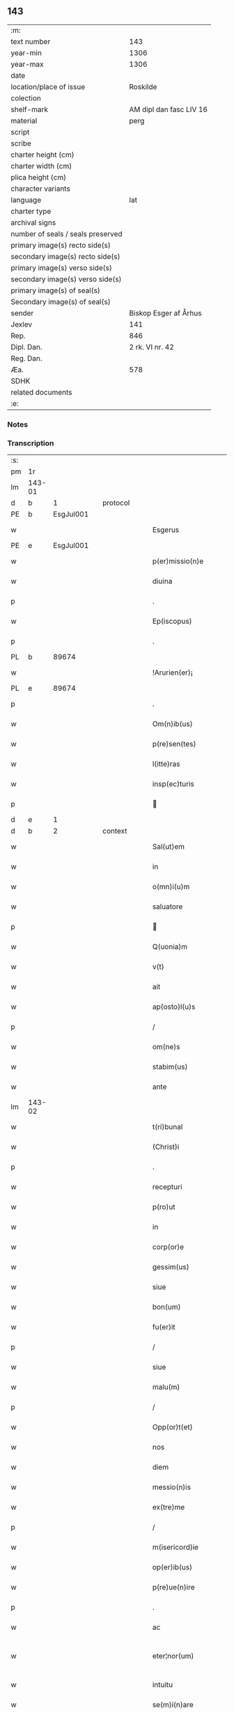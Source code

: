 ** 143

| :m:                               |                         |
| text number                       |                     143 |
| year-min                          |                    1306 |
| year-max                          |                    1306 |
| date                              |                         |
| location/place of issue           |                Roskilde |
| colection                         |                         |
| shelf-mark                        | AM dipl dan fasc LIV 16 |
| material                          |                    perg |
| script                            |                         |
| scribe                            |                         |
| charter height (cm)               |                         |
| charter width (cm)                |                         |
| plica height (cm)                 |                         |
| character variants                |                         |
| language                          |                     lat |
| charter type                      |                         |
| archival signs                    |                         |
| number of seals / seals preserved |                         |
| primary image(s) recto side(s)    |                         |
| secondary image(s) recto side(s)  |                         |
| primary image(s) verso side(s)    |                         |
| secondary image(s) verso side(s)  |                         |
| primary image(s) of seal(s)       |                         |
| Secondary image(s) of seal(s)     |                         |
| sender                            |   Biskop Esger af Århus |
| Jexlev                            |                     141 |
| Rep.                              |                     846 |
| Dipl. Dan.                        |         2 rk. VI nr. 42 |
| Reg. Dan.                         |                         |
| Æa.                               |                     578 |
| SDHK                              |                         |
| related documents                 |                         |
| :e:                               |                         |

*** Notes


*** Transcription
| :s: |        |   |   |   |   |                           |               |   |   |   |   |     |   |   |    |               |
| pm  |     1r |   |   |   |   |                           |               |   |   |   |   |     |   |   |    |               |
| lm  | 143-01 |   |   |   |   |                           |               |   |   |   |   |     |   |   |    |               |
| d  |      b | 1  |   | protocol  |   |                           |               |   |   |   |   |     |   |   |    |               |
| PE  |      b | EsgJul001  |   |   |   |                           |               |   |   |   |   |     |   |   |    |               |
| w   |        |   |   |   |   | Esgerus                   | ſgeɼu       |   |   |   |   | lat |   |   |    |        143-01 |
| PE  |      e | EsgJul001  |   |   |   |                           |               |   |   |   |   |     |   |   |    |               |
| w   |        |   |   |   |   | p(er)missio(n)e           | ꝑmíſſıo̅e      |   |   |   |   | lat |   |   |    |        143-01 |
| w   |        |   |   |   |   | diuina                    | ꝺíuína        |   |   |   |   | lat |   |   |    |        143-01 |
| p   |        |   |   |   |   | .                         | .             |   |   |   |   | lat |   |   |    |        143-01 |
| w   |        |   |   |   |   | Ep(iscopus)               | p̅c           |   |   |   |   | lat |   |   |    |        143-01 |
| p   |        |   |   |   |   | .                         | .             |   |   |   |   | lat |   |   |    |        143-01 |
| PL | b |    89674|   |   |   |                     |                  |   |   |   |                                 |     |   |   |   |               |
| w   |        |   |   |   |   | !Arurien(er)¡             | !ꝛuɼıen͛¡     |   |   |   |   | lat |   |   |    |        143-01 |
| PL | e |    89674|   |   |   |                     |                  |   |   |   |                                 |     |   |   |   |               |
| p   |        |   |   |   |   | .                         | .             |   |   |   |   | lat |   |   |    |        143-01 |
| w   |        |   |   |   |   | Om(n)ib(us)               | Om̅ıbꝫ         |   |   |   |   | lat |   |   |    |        143-01 |
| w   |        |   |   |   |   | p(re)sen(tes)             | p͛ſen͛          |   |   |   |   | lat |   |   |    |        143-01 |
| w   |        |   |   |   |   | l(itte)ras                | lɼ͛a          |   |   |   |   | lat |   |   |    |        143-01 |
| w   |        |   |   |   |   | insp(ec)turis             | ínſpͨtuɼí     |   |   |   |   | lat |   |   |    |        143-01 |
| p   |        |   |   |   |   |                          |              |   |   |   |   | lat |   |   |    |        143-01 |
| d  |      e | 1  |   |   |   |                           |               |   |   |   |   |     |   |   |    |               |
| d  |      b | 2  |   | context  |   |                           |               |   |   |   |   |     |   |   |    |               |
| w   |        |   |   |   |   | Sal(ut)em                 | Sl̅e         |   |   |   |   | lat |   |   |    |        143-01 |
| w   |        |   |   |   |   | in                        | ín            |   |   |   |   | lat |   |   |    |        143-01 |
| w   |        |   |   |   |   | o(mn)i(u)m                | o̅ı           |   |   |   |   | lat |   |   |    |        143-01 |
| w   |        |   |   |   |   | saluatore                 | ſluatoꝛe     |   |   |   |   | lat |   |   |    |        143-01 |
| p   |        |   |   |   |   |                          |              |   |   |   |   | lat |   |   |    |        143-01 |
| w   |        |   |   |   |   | Q(uonia)m                 | Q̅            |   |   |   |   | lat |   |   |    |        143-01 |
| w   |        |   |   |   |   | v(t)                      | v            |   |   |   |   | lat |   |   |    |        143-01 |
| w   |        |   |   |   |   | ait                       | ıt           |   |   |   |   | lat |   |   |    |        143-01 |
| w   |        |   |   |   |   | ap(osto)l(u)s             | pl̅          |   |   |   |   | lat |   |   |    |        143-01 |
| p   |        |   |   |   |   | /                         | /             |   |   |   |   | lat |   |   |    |        143-01 |
| w   |        |   |   |   |   | om(ne)s                   | om̅           |   |   |   |   | lat |   |   |    |        143-01 |
| w   |        |   |   |   |   | stabim(us)                | ﬅabímꝰ        |   |   |   |   | lat |   |   |    |        143-01 |
| w   |        |   |   |   |   | ante                      | nte          |   |   |   |   | lat |   |   |    |        143-01 |
| lm  | 143-02 |   |   |   |   |                           |               |   |   |   |   |     |   |   |    |               |
| w   |        |   |   |   |   | t(ri)bunal                | tbunal       |   |   |   |   | lat |   |   |    |        143-02 |
| w   |        |   |   |   |   | (Christ)i                 | xp̅ı           |   |   |   |   | lat |   |   |    |        143-02 |
| p   |        |   |   |   |   | .                         | .             |   |   |   |   | lat |   |   |    |        143-02 |
| w   |        |   |   |   |   | recepturi                 | ɼeceptuɼí     |   |   |   |   | lat |   |   |    |        143-02 |
| w   |        |   |   |   |   | p(ro)ut                   | ꝓut           |   |   |   |   | lat |   |   |    |        143-02 |
| w   |        |   |   |   |   | in                        | ín            |   |   |   |   | lat |   |   |    |        143-02 |
| w   |        |   |   |   |   | corp(or)e                 | coꝛꝑe         |   |   |   |   | lat |   |   |    |        143-02 |
| w   |        |   |   |   |   | gessim(us)                | geſſíꝰ       |   |   |   |   | lat |   |   |    |        143-02 |
| w   |        |   |   |   |   | siue                      | ſíue          |   |   |   |   | lat |   |   |    |        143-02 |
| w   |        |   |   |   |   | bon(um)                   | bonͫ           |   |   |   |   | lat |   |   |    |        143-02 |
| w   |        |   |   |   |   | fu(er)it                  | fu͛ıt          |   |   |   |   | lat |   |   |    |        143-02 |
| p   |        |   |   |   |   | /                         | /             |   |   |   |   | lat |   |   |    |        143-02 |
| w   |        |   |   |   |   | siue                      | ſıue          |   |   |   |   | lat |   |   |    |        143-02 |
| w   |        |   |   |   |   | malu(m)                   | malu̅          |   |   |   |   | lat |   |   |    |        143-02 |
| p   |        |   |   |   |   | /                         | /             |   |   |   |   | lat |   |   |    |        143-02 |
| w   |        |   |   |   |   | Opp(or)t(et)              | Opꝑtꝫ         |   |   |   |   | lat |   |   |    |        143-02 |
| w   |        |   |   |   |   | nos                       | nos           |   |   |   |   | lat |   |   |    |        143-02 |
| w   |        |   |   |   |   | diem                      | ꝺíe          |   |   |   |   | lat |   |   |    |        143-02 |
| w   |        |   |   |   |   | messio(n)is               | meſſıo̅ı      |   |   |   |   | lat |   |   |    |        143-02 |
| w   |        |   |   |   |   | ex(tre)me                 | exͤme          |   |   |   |   | lat |   |   |    |        143-02 |
| p   |        |   |   |   |   | /                         | /             |   |   |   |   | lat |   |   |    |        143-02 |
| w   |        |   |   |   |   | m(isericord)ie            | m̅íe           |   |   |   |   | lat |   |   |    |        143-02 |
| w   |        |   |   |   |   | op(er)ib(us)              | oꝑıbꝫ         |   |   |   |   | lat |   |   |    |        143-02 |
| w   |        |   |   |   |   | p(re)ue(n)ire             | p͛ue̅íɼe        |   |   |   |   | lat |   |   |    |        143-02 |
| p   |        |   |   |   |   | .                         | .             |   |   |   |   | lat |   |   |    |        143-02 |
| w   |        |   |   |   |   | ac                        | c            |   |   |   |   | lat |   |   |    |        143-02 |
| w   |        |   |   |   |   | eter¦nor(um)              | eteɼ¦noꝝ      |   |   |   |   | lat |   |   |    | 143-02—143-03 |
| w   |        |   |   |   |   | intuitu                   | íntuítu       |   |   |   |   | lat |   |   |    |        143-03 |
| w   |        |   |   |   |   | se(m)i(n)are              | ſe̅ıaɼe        |   |   |   |   | lat |   |   |    |        143-03 |
| w   |        |   |   |   |   | in                        | ín            |   |   |   |   | lat |   |   | =  |        143-03 |
| w   |        |   |   |   |   | terris                    | teɼɼí        |   |   |   |   | lat |   |   | == |        143-03 |
| p   |        |   |   |   |   | .                         | .             |   |   |   |   | lat |   |   |    |        143-03 |
| w   |        |   |   |   |   | q(uo)d                    | qͦꝺ            |   |   |   |   | lat |   |   |    |        143-03 |
| w   |        |   |   |   |   | reddente                  | ɼeꝺꝺente      |   |   |   |   | lat |   |   |    |        143-03 |
| w   |        |   |   |   |   | d(omi)no                  | ꝺn̅o           |   |   |   |   | lat |   |   |    |        143-03 |
| w   |        |   |   |   |   | cu(m)                     | cu̅            |   |   |   |   | lat |   |   |    |        143-03 |
| w   |        |   |   |   |   | m(u)ltiplicato            | ml̅típlıcato   |   |   |   |   | lat |   |   |    |        143-03 |
| w   |        |   |   |   |   | fructu                    | fɼuu         |   |   |   |   | lat |   |   |    |        143-03 |
| w   |        |   |   |   |   | recollig(er)e             | ɼecollıg͛e     |   |   |   |   | lat |   |   |    |        143-03 |
| w   |        |   |   |   |   | debeam(us)                | ꝺebeaꝰ       |   |   |   |   | lat |   |   |    |        143-03 |
| w   |        |   |   |   |   | in                        | ín            |   |   |   |   | lat |   |   |    |        143-03 |
| w   |        |   |   |   |   | celis                     | celí         |   |   |   |   | lat |   |   |    |        143-03 |
| w   |        |   |   |   |   | firma(m)                  | fıɼma̅         |   |   |   |   | lat |   |   |    |        143-03 |
| w   |        |   |   |   |   | spem                      | ſpe          |   |   |   |   | lat |   |   |    |        143-03 |
| p   |        |   |   |   |   | /                         | /             |   |   |   |   | lat |   |   |    |        143-03 |
| w   |        |   |   |   |   | fiduciam q(ue)            | fıꝺucíam qꝫ   |   |   |   |   | lat |   |   |    |        143-03 |
| w   |        |   |   |   |   | tene(n)tes                | tene̅te       |   |   |   |   | lat |   |   |    |        143-03 |
| p   |        |   |   |   |   | /                         | /             |   |   |   |   | lat |   |   |    |        143-03 |
| w   |        |   |   |   |   | q(uonia)m                 | q̅            |   |   |   |   | lat |   |   |    |        143-03 |
| w   |        |   |   |   |   | q(ui)                     | q            |   |   |   |   | lat |   |   |    |        143-03 |
| lm  | 143-04 |   |   |   |   |                           |               |   |   |   |   |     |   |   |    |               |
| w   |        |   |   |   |   | parce                     | paɼce         |   |   |   |   | lat |   |   |    |        143-04 |
| w   |        |   |   |   |   | se(m)i(n)at               | ſe̅ıat         |   |   |   |   | lat |   |   |    |        143-04 |
| p   |        |   |   |   |   | /                         | /             |   |   |   |   | lat |   |   |    |        143-04 |
| w   |        |   |   |   |   | p(ar)ce                   | ꝑce           |   |   |   |   | lat |   |   |    |        143-04 |
| w   |        |   |   |   |   | (et)                      |              |   |   |   |   | lat |   |   |    |        143-04 |
| w   |        |   |   |   |   | metet                     | metet         |   |   |   |   | lat |   |   |    |        143-04 |
| p   |        |   |   |   |   | .                         | .             |   |   |   |   | lat |   |   |    |        143-04 |
| w   |        |   |   |   |   | (et)                      |              |   |   |   |   | lat |   |   |    |        143-04 |
| w   |        |   |   |   |   | quj                       | qu           |   |   |   |   | lat |   |   |    |        143-04 |
| w   |        |   |   |   |   | se(m)i(n)at               | ſe̅ıat         |   |   |   |   | lat |   |   |    |        143-04 |
| w   |        |   |   |   |   | in                        | ín            |   |   |   |   | lat |   |   |    |        143-04 |
| w   |        |   |   |   |   | b(e)n(e)dict(i)o(n)ib(us) | bn̅ꝺí̅oıbꝫ     |   |   |   |   | lat |   |   |    |        143-04 |
| p   |        |   |   |   |   | /                         | /             |   |   |   |   | lat |   |   |    |        143-04 |
| w   |        |   |   |   |   | De                        | De            |   |   |   |   | lat |   |   |    |        143-04 |
| w   |        |   |   |   |   | b(e)n(e)dict(i)o(n)ib(us) | bn̅ꝺí̅oıbꝫ     |   |   |   |   | lat |   |   |    |        143-04 |
| w   |        |   |   |   |   | (et)                      |              |   |   |   |   | lat |   |   |    |        143-04 |
| w   |        |   |   |   |   | metet                     | metet         |   |   |   |   | lat |   |   |    |        143-04 |
| w   |        |   |   |   |   | vita(m)                   | vıta̅          |   |   |   |   | lat |   |   |    |        143-04 |
| w   |        |   |   |   |   | et(er)nam                 | et͛na         |   |   |   |   | lat |   |   |    |        143-04 |
| p   |        |   |   |   |   |                          |              |   |   |   |   | lat |   |   |    |        143-04 |
| w   |        |   |   |   |   | Cu(m)                     | Cu̅            |   |   |   |   | lat |   |   |    |        143-04 |
| w   |        |   |   |   |   | (i)g(itur)                | g            |   |   |   |   | lat |   |   |    |        143-04 |
| w   |        |   |   |   |   | dil(e)c(t)e               | ꝺílc̅e         |   |   |   |   | lat |   |   |    |        143-04 |
| w   |        |   |   |   |   | nob(is)                   | nob̅           |   |   |   |   | lat |   |   |    |        143-04 |
| w   |        |   |   |   |   | in                        | ín            |   |   |   |   | lat |   |   |    |        143-04 |
| w   |        |   |   |   |   | (Christ)o                 | xp̅o           |   |   |   |   | lat |   |   |    |        143-04 |
| w   |        |   |   |   |   | s(an)c(t)imo(n)iales      | ſc̅ımo̅ıale    |   |   |   |   | lat |   |   |    |        143-04 |
| w   |        |   |   |   |   | recluse                   | ɼecluſe       |   |   |   |   | lat |   |   |    |        143-04 |
| lm  | 143-05 |   |   |   |   |                           |               |   |   |   |   |     |   |   |    |               |
| w   |        |   |   |   |   | Ord(in)is                 | Oꝛꝺ̅ı         |   |   |   |   | lat |   |   |    |        143-05 |
| w   |        |   |   |   |   | s(an)c(t)i                | ſc̅ı           |   |   |   |   | lat |   |   |    |        143-05 |
| w   |        |   |   |   |   | Damianj                   | Dmín       |   |   |   |   | lat |   |   |    |        143-05 |
| PL  |      b |   149380|   |   |   |                           |               |   |   |   |   |     |   |   |    |               |
| w   |        |   |   |   |   | Roskyld(is)               | Roſkyl       |   |   |   |   | lat |   |   |    |        143-05 |
| PL  |      e |   149380|   |   |   |                           |               |   |   |   |   |     |   |   |    |               |
| p   |        |   |   |   |   | /                         | /             |   |   |   |   | lat |   |   |    |        143-05 |
| w   |        |   |   |   |   | Pro                       | Pꝛo           |   |   |   |   | lat |   |   |    |        143-05 |
| w   |        |   |   |   |   | ecc(les)ia                | ecc̅ía         |   |   |   |   | lat |   |   |    |        143-05 |
| w   |        |   |   |   |   | (et)                      |              |   |   |   |   | lat |   |   |    |        143-05 |
| w   |        |   |   |   |   | edificijs                 | eꝺífıcí     |   |   |   |   | lat |   |   |    |        143-05 |
| w   |        |   |   |   |   | mo(n)ast(er)ij            | mo̅ﬅ͛ı        |   |   |   |   | lat |   |   |    |        143-05 |
| w   |        |   |   |   |   | suj                       | ſu           |   |   |   |   | lat |   |   |    |        143-05 |
| p   |        |   |   |   |   | .                         | .             |   |   |   |   | lat |   |   |    |        143-05 |
| w   |        |   |   |   |   | ac                        | c            |   |   |   |   | lat |   |   |    |        143-05 |
| w   |        |   |   |   |   | (etiam)                   | ͛             |   |   |   |   | lat |   |   |    |        143-05 |
| w   |        |   |   |   |   | sustentac(i)o(n)e         | ſuﬅentac̅oe    |   |   |   |   | lat |   |   |    |        143-05 |
| w   |        |   |   |   |   | arte                      | ꝛte          |   |   |   |   | lat |   |   |    |        143-05 |
| w   |        |   |   |   |   | vite                      | vıte          |   |   |   |   | lat |   |   |    |        143-05 |
| w   |        |   |   |   |   | ip(s)ar(um)               | ıp̅aꝝ          |   |   |   |   | lat |   |   |    |        143-05 |
| p   |        |   |   |   |   |                          |              |   |   |   |   | lat |   |   |    |        143-05 |
| w   |        |   |   |   |   | que                       | que           |   |   |   |   | lat |   |   |    |        143-05 |
| w   |        |   |   |   |   | pro                       | pꝛo           |   |   |   |   | lat |   |   |    |        143-05 |
| w   |        |   |   |   |   | (Christ)o                 | xp̅o           |   |   |   |   | lat |   |   |    |        143-05 |
| w   |        |   |   |   |   | tante                     | tnte         |   |   |   |   | lat |   |   |    |        143-05 |
| w   |        |   |   |   |   | rigore(m)                 | ɼígoꝛe̅        |   |   |   |   | lat |   |   |    |        143-05 |
| w   |        |   |   |   |   | religionis                | ɼelıgıoní    |   |   |   |   | lat |   |   |    |        143-05 |
| lm  | 143-06 |   |   |   |   |                           |               |   |   |   |   |     |   |   |    |               |
| w   |        |   |   |   |   | ferre                     | feɼɼe         |   |   |   |   | lat |   |   |    |        143-06 |
| w   |        |   |   |   |   | dec(re)ueru(n)t           | ꝺecͤueɼu̅t      |   |   |   |   | lat |   |   |    |        143-06 |
| p   |        |   |   |   |   | /                         | /             |   |   |   |   | lat |   |   |    |        143-06 |
| w   |        |   |   |   |   | elemosinis                | elemoſíní    |   |   |   |   | lat |   |   |    |        143-06 |
| w   |        |   |   |   |   | indigeant                 | ínꝺígent     |   |   |   |   | lat |   |   |    |        143-06 |
| w   |        |   |   |   |   | iuuari                    | íuuaɼí        |   |   |   |   | lat |   |   |    |        143-06 |
| w   |        |   |   |   |   | fideliu(m)                | fıꝺelıu̅       |   |   |   |   | lat |   |   |    |        143-06 |
| p   |        |   |   |   |   | /                         | /             |   |   |   |   | lat |   |   |    |        143-06 |
| w   |        |   |   |   |   | q(ui)b(us)                | qbꝫ          |   |   |   |   | lat |   |   |    |        143-06 |
| w   |        |   |   |   |   | ip(s)e                    | ıp̅e           |   |   |   |   | lat |   |   |    |        143-06 |
| w   |        |   |   |   |   | or(ati)onu(m)             | oꝛ̅onu̅         |   |   |   |   | lat |   |   |    |        143-06 |
| w   |        |   |   |   |   | suaru(m)                  | ſuaɼu̅         |   |   |   |   | lat |   |   |    |        143-06 |
| w   |        |   |   |   |   | s(u)bsidia                | ſbſıꝺía      |   |   |   |   | lat |   |   |    |        143-06 |
| p   |        |   |   |   |   | .                         | .             |   |   |   |   | lat |   |   |    |        143-06 |
| w   |        |   |   |   |   | repend(er)e               | ɼepenꝺ͛e       |   |   |   |   | lat |   |   |    |        143-06 |
| w   |        |   |   |   |   | student                   | ﬅuꝺent        |   |   |   |   | lat |   |   |    |        143-06 |
| p   |        |   |   |   |   | /                         | /             |   |   |   |   | lat |   |   |    |        143-06 |
| w   |        |   |   |   |   | Vniu(er)sitate(m)         | Vníu͛ſıtate̅    |   |   |   |   | lat |   |   |    |        143-06 |
| w   |        |   |   |   |   | v(est)ram                 | vꝛ̅a          |   |   |   |   | lat |   |   |    |        143-06 |
| w   |        |   |   |   |   | rogam(us)                 | rogaꝰ        |   |   |   |   | lat |   |   |    |        143-06 |
| w   |        |   |   |   |   | (et)                      |              |   |   |   |   | lat |   |   |    |        143-06 |
| w   |        |   |   |   |   | hor-¦tam(ur)              | hoꝛ-¦tam᷑      |   |   |   |   | lat |   |   |    | 143-06—143-07 |
| w   |        |   |   |   |   | in                        | ín            |   |   |   |   | lat |   |   |    |        143-07 |
| w   |        |   |   |   |   | d(omi)no                  | ꝺn̅o           |   |   |   |   | lat |   |   |    |        143-07 |
| p   |        |   |   |   |   | .                         | .             |   |   |   |   | lat |   |   |    |        143-07 |
| w   |        |   |   |   |   | Jn                        | Jn            |   |   |   |   | lat |   |   |    |        143-07 |
| w   |        |   |   |   |   | remissio(n)em             | remıſſıo̅e    |   |   |   |   | lat |   |   |    |        143-07 |
| w   |        |   |   |   |   | vob(is)                   | vob̅           |   |   |   |   | lat |   |   |    |        143-07 |
| w   |        |   |   |   |   | p(ec)caminu(m)            | pͨcamínu̅       |   |   |   |   | lat |   |   |    |        143-07 |
| w   |        |   |   |   |   | i(n)iu(n)ge(n)tes         | ı̅ıu̅ge̅te      |   |   |   |   | lat |   |   |    |        143-07 |
| p   |        |   |   |   |   | /                         | /             |   |   |   |   | lat |   |   |    |        143-07 |
| w   |        |   |   |   |   | Q(ua)ti(nus)              | Qtıꝰ         |   |   |   |   | lat |   |   |    |        143-07 |
| w   |        |   |   |   |   | eis                       | eí           |   |   |   |   | lat |   |   |    |        143-07 |
| w   |        |   |   |   |   | pias                      | pıa          |   |   |   |   | lat |   |   |    |        143-07 |
| w   |        |   |   |   |   | elemo(s)i(n)as            | elemo̅ı      |   |   |   |   | lat |   |   |    |        143-07 |
| w   |        |   |   |   |   | (et)                      |              |   |   |   |   | lat |   |   |    |        143-07 |
| w   |        |   |   |   |   | g(ra)ta                   | gta          |   |   |   |   | lat |   |   |    |        143-07 |
| w   |        |   |   |   |   | caritatis                 | caɼítatí     |   |   |   |   | lat |   |   |    |        143-07 |
| w   |        |   |   |   |   | s(u)bsidia                | ſbſıꝺía      |   |   |   |   | lat |   |   |    |        143-07 |
| w   |        |   |   |   |   | erogetis                  | eɼogetí      |   |   |   |   | lat |   |   |    |        143-07 |
| p   |        |   |   |   |   | .                         | .             |   |   |   |   | lat |   |   |    |        143-07 |
| w   |        |   |   |   |   | vt                        | vt            |   |   |   |   | lat |   |   |    |        143-07 |
| w   |        |   |   |   |   | p(er)                     | ꝑ             |   |   |   |   | lat |   |   |    |        143-07 |
| w   |        |   |   |   |   | s(u)bue(n)c(i)o(n)em      | ſbue̅c̅oe     |   |   |   |   | lat |   |   |    |        143-07 |
| w   |        |   |   |   |   | v(est)ram                 | vꝛ̅a          |   |   |   |   | lat |   |   |    |        143-07 |
| w   |        |   |   |   |   | op(us)                    | opꝰ           |   |   |   |   | lat |   |   |    |        143-07 |
| lm  | 143-08 |   |   |   |   |                           |               |   |   |   |   |     |   |   |    |               |
| w   |        |   |   |   |   | hui(us)mo(d)i             | huıꝰmo̅ı       |   |   |   |   | lat |   |   |    |        143-08 |
| w   |        |   |   |   |   | (con)sumarj               | ꝯſumꝛ       |   |   |   |   | lat |   |   |    |        143-08 |
| w   |        |   |   |   |   | valeat                    | vleat        |   |   |   |   | lat |   |   |    |        143-08 |
| p   |        |   |   |   |   | .                         | .             |   |   |   |   | lat |   |   |    |        143-08 |
| w   |        |   |   |   |   | (et)                      |              |   |   |   |   | lat |   |   |    |        143-08 |
| w   |        |   |   |   |   | alias                     | lı         |   |   |   |   | lat |   |   |    |        143-08 |
| w   |        |   |   |   |   | ear(um)                   | eꝝ           |   |   |   |   | lat |   |   |    |        143-08 |
| p   |        |   |   |   |   | .                         | .             |   |   |   |   | lat |   |   |    |        143-08 |
| w   |        |   |   |   |   | indigencie                | índígencíe    |   |   |   |   | lat |   |   |    |        143-08 |
| w   |        |   |   |   |   | p(ro)uideri               | ꝓuíꝺeɼí       |   |   |   |   | lat |   |   |    |        143-08 |
| p   |        |   |   |   |   | .                         | .             |   |   |   |   | lat |   |   |    |        143-08 |
| w   |        |   |   |   |   | ac                        | c            |   |   |   |   | lat |   |   |    |        143-08 |
| w   |        |   |   |   |   | vos                       | vo           |   |   |   |   | lat |   |   |    |        143-08 |
| w   |        |   |   |   |   | p(er)                     | ꝑ             |   |   |   |   | lat |   |   |    |        143-08 |
| w   |        |   |   |   |   | hec                       | hec           |   |   |   |   | lat |   |   |    |        143-08 |
| w   |        |   |   |   |   | (et)                      |              |   |   |   |   | lat |   |   |    |        143-08 |
| w   |        |   |   |   |   | alia                      | lı          |   |   |   |   | lat |   |   |    |        143-08 |
| w   |        |   |   |   |   | bona                      | bon          |   |   |   |   | lat |   |   |    |        143-08 |
| w   |        |   |   |   |   | que                       | que           |   |   |   |   | lat |   |   |    |        143-08 |
| w   |        |   |   |   |   | d(omi)no                  | ꝺn̅o           |   |   |   |   | lat |   |   |    |        143-08 |
| w   |        |   |   |   |   | inspirante                | ınſpíɼante    |   |   |   |   | lat |   |   |    |        143-08 |
| w   |        |   |   |   |   | fec(er)itis               | fec͛ıtí       |   |   |   |   | lat |   |   |    |        143-08 |
| p   |        |   |   |   |   | /                         | /             |   |   |   |   | lat |   |   |    |        143-08 |
| w   |        |   |   |   |   | ear(um)                   | eꝝ           |   |   |   |   | lat |   |   |    |        143-08 |
| w   |        |   |   |   |   | adiuti                    | ꝺíutí        |   |   |   |   | lat |   |   |    |        143-08 |
| w   |        |   |   |   |   | p(re)cib(us)              | p͛cíbꝫ         |   |   |   |   | lat |   |   |    |        143-08 |
| p   |        |   |   |   |   | /                         | /             |   |   |   |   | lat |   |   |    |        143-08 |
| lm  | 143-09 |   |   |   |   |                           |               |   |   |   |   |     |   |   |    |               |
| w   |        |   |   |   |   | ad                        | aꝺ            |   |   |   |   | lat |   |   |    |        143-09 |
| w   |        |   |   |   |   | et(er)ne                  | et͛ne          |   |   |   |   | lat |   |   |    |        143-09 |
| p   |        |   |   |   |   | /                         | /             |   |   |   |   | lat |   |   |    |        143-09 |
| w   |        |   |   |   |   | possitis                  | poſſıtís      |   |   |   |   | lat |   |   |    |        143-09 |
| w   |        |   |   |   |   | felicitatis               | felıcítatís   |   |   |   |   | lat |   |   |    |        143-09 |
| w   |        |   |   |   |   | gaudia                    | guꝺı        |   |   |   |   | lat |   |   |    |        143-09 |
| w   |        |   |   |   |   | p(er)ue(n)ire             | ꝑue̅ıɼe        |   |   |   |   | lat |   |   |    |        143-09 |
| w   |        |   |   |   |   | Cupientes                 | Cupíentes     |   |   |   |   | lat |   |   |    |        143-09 |
| w   |        |   |   |   |   | (etiam)                   | ͛             |   |   |   |   | lat |   |   |    |        143-09 |
| w   |        |   |   |   |   | v(t)                      | v            |   |   |   |   | lat |   |   |    |        143-09 |
| w   |        |   |   |   |   | ear(un)dem                | eꝝꝺe        |   |   |   |   | lat |   |   |    |        143-09 |
| w   |        |   |   |   |   | ecc(les)ia                | ecc̅ı         |   |   |   |   | lat |   |   |    |        143-09 |
| w   |        |   |   |   |   | (con)g(ru)is              | ꝯgͮí          |   |   |   |   | lat |   |   |    |        143-09 |
| w   |        |   |   |   |   | honorib(us)               | honoꝛíbꝫ      |   |   |   |   | lat |   |   |    |        143-09 |
| w   |        |   |   |   |   | f(re)q(uen)tet(ur)        | f͛ꝙ̅tet᷑         |   |   |   |   | lat |   |   |    |        143-09 |
| p   |        |   |   |   |   | /                         | /             |   |   |   |   | lat |   |   |    |        143-09 |
| w   |        |   |   |   |   | Om(n)ib(us)               | Om̅ıbꝫ         |   |   |   |   | lat |   |   |    |        143-09 |
| w   |        |   |   |   |   | v(er)e                    | v͛e            |   |   |   |   | lat |   |   |    |        143-09 |
| w   |        |   |   |   |   | pe(n)itentib(us)          | pe̅ıtentíbꝫ    |   |   |   |   | lat |   |   |    |        143-09 |
| w   |        |   |   |   |   | (et)                      |              |   |   |   |   | lat |   |   |    |        143-09 |
| w   |        |   |   |   |   | (con)fessis               | ꝯfeſſı       |   |   |   |   | lat |   |   |    |        143-09 |
| w   |        |   |   |   |   | quj                       | qu           |   |   |   |   | lat |   |   |    |        143-09 |
| lm  | 143-10 |   |   |   |   |                           |               |   |   |   |   |     |   |   |    |               |
| w   |        |   |   |   |   | eis                       | eí           |   |   |   |   | lat |   |   |    |        143-10 |
| w   |        |   |   |   |   | p(ro)                     | ꝓ             |   |   |   |   | lat |   |   |    |        143-10 |
| w   |        |   |   |   |   | d(i)c(t)i                 | ꝺc̅ı           |   |   |   |   | lat |   |   |    |        143-10 |
| w   |        |   |   |   |   | (con)sumac(i)o(n)e        | ꝯſumc̅oe      |   |   |   |   | lat |   |   |    |        143-10 |
| w   |        |   |   |   |   | op(er)is                  | oꝑí          |   |   |   |   | lat |   |   |    |        143-10 |
| p   |        |   |   |   |   | .                         | .             |   |   |   |   | lat |   |   |    |        143-10 |
| w   |        |   |   |   |   | v(e)l                     | vl̅            |   |   |   |   | lat |   |   |    |        143-10 |
| w   |        |   |   |   |   | ip(s)ar(um)               | ıp̅aꝝ          |   |   |   |   | lat |   |   |    |        143-10 |
| w   |        |   |   |   |   | n(e)cc(ess)itatib(us)     | ncc̅ıtatíbꝫ    |   |   |   |   | lat |   |   |    |        143-10 |
| w   |        |   |   |   |   | releuandis                | ɼeleunꝺí    |   |   |   |   | lat |   |   |    |        143-10 |
| w   |        |   |   |   |   | manu(m)                   | mnu̅          |   |   |   |   | lat |   |   |    |        143-10 |
| w   |        |   |   |   |   | porrex(er)int             | poꝛɼex͛ınt     |   |   |   |   | lat |   |   |    |        143-10 |
| w   |        |   |   |   |   | adiut(ri)cem              | ꝺíutce     |   |   |   |   | lat |   |   |    |        143-10 |
| p   |        |   |   |   |   | /                         | /             |   |   |   |   | lat |   |   |    |        143-10 |
| w   |        |   |   |   |   | Seu                       | Seu           |   |   |   |   | lat |   |   |    |        143-10 |
| w   |        |   |   |   |   | ea(ru)m                   | e           |   |   |   |   | lat |   |   |    |        143-10 |
| w   |        |   |   |   |   | ecc(les)iam               | ecc̅ı        |   |   |   |   | lat |   |   |    |        143-10 |
| w   |        |   |   |   |   | cu(m)                     | cu̅            |   |   |   |   | lat |   |   |    |        143-10 |
| w   |        |   |   |   |   | deuoc(i)o(n)e             | ꝺeuoc̅oe       |   |   |   |   | lat |   |   |    |        143-10 |
| w   |        |   |   |   |   | (et)                      |              |   |   |   |   | lat |   |   |    |        143-10 |
| w   |        |   |   |   |   | reue(er)ncia              | ɼeuen͛cía      |   |   |   |   | lat |   |   |    |        143-10 |
| w   |        |   |   |   |   | visi-¦taueri(n)t          | vıſí-¦taueɼı̅t |   |   |   |   | lat |   |   |    | 143-10—143-11 |
| w   |        |   |   |   |   | De                        | De            |   |   |   |   | lat |   |   |    |        143-11 |
| w   |        |   |   |   |   | dei                       | ꝺeí           |   |   |   |   | lat |   |   |    |        143-11 |
| w   |        |   |   |   |   | om(n)ipotentis            | om̅ıpotentí   |   |   |   |   | lat |   |   |    |        143-11 |
| w   |        |   |   |   |   | mi(sericordi)a            | mı̅           |   |   |   |   | lat |   |   |    |        143-11 |
| w   |        |   |   |   |   | (et)                      |              |   |   |   |   | lat |   |   |    |        143-11 |
| w   |        |   |   |   |   | b(eat)or(um)              | bo̅ꝝ           |   |   |   |   | lat |   |   |    |        143-11 |
| w   |        |   |   |   |   | Pet(ri)                   | Pet          |   |   |   |   | lat |   |   |    |        143-11 |
| w   |        |   |   |   |   | (et)                      |              |   |   |   |   | lat |   |   |    |        143-11 |
| w   |        |   |   |   |   | Pauli                     | Pulí         |   |   |   |   | lat |   |   |    |        143-11 |
| w   |        |   |   |   |   | ap(osto)lor(um)           | pl̅oꝝ         |   |   |   |   | lat |   |   |    |        143-11 |
| w   |        |   |   |   |   | ei(us)                    | eıꝰ           |   |   |   |   | lat |   |   |    |        143-11 |
| w   |        |   |   |   |   | auctoritate               | uorítate    |   |   |   |   | lat |   |   |    |        143-11 |
| w   |        |   |   |   |   | co(n)fisi                 | co̅fıſí        |   |   |   |   | lat |   |   |    |        143-11 |
| p   |        |   |   |   |   | /                         | /             |   |   |   |   | lat |   |   |    |        143-11 |
| w   |        |   |   |   |   | q(ua)draginta             | qꝺꝛgínt    |   |   |   |   | lat |   |   |    |        143-11 |
| w   |        |   |   |   |   | dies                      | ꝺíe          |   |   |   |   | lat |   |   |    |        143-11 |
| w   |        |   |   |   |   | de                        | ꝺe            |   |   |   |   | lat |   |   |    |        143-11 |
| w   |        |   |   |   |   | iniu(n)cta                | ínıu̅        |   |   |   |   | lat |   |   |    |        143-11 |
| w   |        |   |   |   |   | s(ibi)                    | s            |   |   |   |   | lat |   |   |    |        143-11 |
| w   |        |   |   |   |   | p(enite)n(c)ia            | pn̅ı          |   |   |   |   | lat |   |   |    |        143-11 |
| p   |        |   |   |   |   | /                         | /             |   |   |   |   | lat |   |   |    |        143-11 |
| w   |        |   |   |   |   | accede(n)-¦te             | cceꝺe̅-¦te    |   |   |   |   | lat |   |   |    | 143-11—143-12 |
| w   |        |   |   |   |   | ad                        | ꝺ            |   |   |   |   | lat |   |   |    |        143-12 |
| w   |        |   |   |   |   | hoc                       | hoc           |   |   |   |   | lat |   |   |    |        143-12 |
| w   |        |   |   |   |   | dyocesanj                 | ꝺyoceſn     |   |   |   |   | lat |   |   |    |        143-12 |
| w   |        |   |   |   |   | (con)sensu                | ꝯſenſu        |   |   |   |   | lat |   |   |    |        143-12 |
| w   |        |   |   |   |   | mis(er)icordit(er)        | míícoꝛꝺít͛    |   |   |   |   | lat |   |   |    |        143-12 |
| w   |        |   |   |   |   | relaxam(us)               | relxꝰ      |   |   |   |   | lat |   |   |    |        143-12 |
| p   |        |   |   |   |   | //                        | //            |   |   |   |   | lat |   |   |    |        143-12 |
| d  |      e | 2  |   |   |   |                           |               |   |   |   |   |     |   |   |    |               |
| d  |      b | 3  |   | eschatocol  |   |                           |               |   |   |   |   |     |   |   |    |               |
| w   |        |   |   |   |   | Dat(um)                   | Dt̅           |   |   |   |   | lat |   |   |    |        143-12 |
| PL  |      b |   149195|   |   |   |                           |               |   |   |   |   |     |   |   |    |               |
| w   |        |   |   |   |   | Roskyld(is)               | Roſkyl       |   |   |   |   | lat |   |   |    |        143-12 |
| PL  |      e |   149195|   |   |   |                           |               |   |   |   |   |     |   |   |    |               |
| w   |        |   |   |   |   | anno                      | nno          |   |   |   |   | lat |   |   |    |        143-12 |
| w   |        |   |   |   |   | D(omi)nj                  | Dn̅           |   |   |   |   | lat |   |   |    |        143-12 |
| p   |        |   |   |   |   | .                         | .             |   |   |   |   | lat |   |   |    |        143-12 |
| n   |        |   |   |   |   | mº                        | ͦ             |   |   |   |   | lat |   |   |    |        143-12 |
| p   |        |   |   |   |   | .                         | .             |   |   |   |   | lat |   |   |    |        143-12 |
| n   |        |   |   |   |   | CCCº                      | CCͦC           |   |   |   |   | lat |   |   |    |        143-12 |
| n   |        |   |   |   |   | Vjº                       | Vͦ            |   |   |   |   | lat |   |   |    |        143-12 |
| p   |        |   |   |   |   | .                         | .             |   |   |   |   | lat |   |   |    |        143-12 |
| d  |      e | 3  |   |   |   |                           |               |   |   |   |   |     |   |   |    |               |
| :e: |        |   |   |   |   |                           |               |   |   |   |   |     |   |   |    |               |